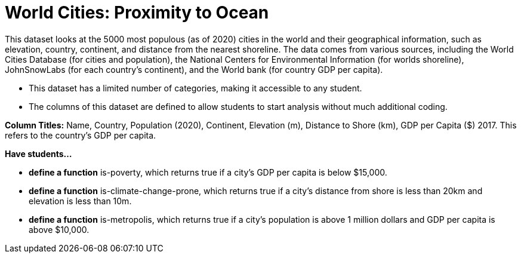 [.datasheet]


[.datasheet]
= World Cities: Proximity to Ocean

[.question]
--
//Write a brief description of where this data comes from.
//Examples:
//
//- This dataset includes data from 271 Rhode Island public &
//  charter schools.
//- This dataset looks at traffic stops in Durham, NC
//  between 2002 and 2013, recording the number of them that resulted in searches of the person
//  stopped. Data is broken down by age, race and sex.
--


[.answer-roman]
--
This dataset looks at the 5000 most populous (as of 2020) cities in the world and their geographical information, such as elevation, country, continent, and distance from the nearest shoreline. The data comes from various sources, including the World Cities Database (for cities and population), the National Centers for Environmental Information (for worlds shoreline), JohnSnowLabs (for each country's continent), and the World bank (for country GDP per capita). 



--
[.question]
--
//Write one of the following descriptors in the space below:
//
//- This dataset has a limited number of categories, making it
//  accessible to any student.
//- This dataset has a huge number of columns that will excite
//  some students and may overwhelm others.
--


[.answer-roman]
--
- This dataset has a limited number of categories, making it accessible to any student.



--
[.question]
--
//Write one of the following descriptors in the space below:
//
//- The columns of this dataset are defined to allow students to
//  start analysis without much additional coding.
//- The columns of this dataset require calculations to convert
//  data before students start making graphs.
--


[.answer-roman]
--
- The columns of this dataset are defined to allow students to start analysis without much additional coding.

*Column Titles:* Name, Country, Population (2020), Continent, Elevation (m), Distance to Shore (km), GDP per Capita ($) 2017. This refers to the country's GDP per capita.



--
[.question]
*Have students...*
--
//Make a list of functions below that you would recommend defining
//to deepen the analysis. For example:
//
//- *define* a function pct-black, which computes the percent of
//  black students at a school.
//- *define* a function high-math, which returns true if a school
//  has more than 60% of students passing the state math test.
--


[.answer-roman]
--
- *define a function* is-poverty, which returns true if a city's GDP per capita is below $15,000.
- *define a function* is-climate-change-prone, which returns true if a city's distance from shore is less than 20km and elevation is less than 10m.
- *define a function* is-metropolis, which returns true if a city's population is above 1 million dollars and GDP per capita is above $10,000.



--

